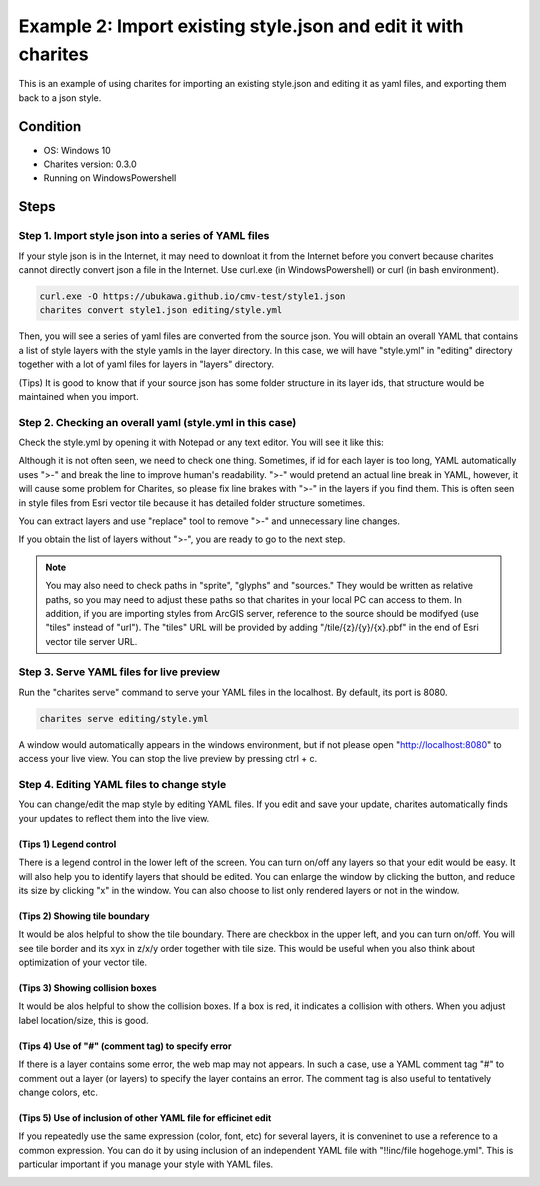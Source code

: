 Example 2: Import existing style.json and edit it with charites
===================================================================
This is an example of using charites for importing an existing style.json and editing it as yaml files, and exporting them back to a json style. 

Condition
------------------------
- OS: Windows 10
- Charites version: 0.3.0
- Running on WindowsPowershell


Steps
-----


Step 1. Import style json into a series of YAML files
^^^^^^^^^^^^^^^^^^^^^^^^^^^^^^^^^^^^^^^^^^^^^^^^^^^^^^^^^^^

If your style json is in the Internet, it may need to downloat it from the Internet before you convert because charites cannot directly convert json a file in the Internet. Use curl.exe (in WindowsPowershell) or curl (in bash environment).

.. code-block:: 

    curl.exe -O https://ubukawa.github.io/cmv-test/style1.json
    charites convert style1.json editing/style.yml

Then, you will see a series of yaml files are converted from the source json. You will obtain an overall YAML that contains a list of style layers with the style yamls in the layer directory.  
In this case, we will have "style.yml" in "editing" directory together with a lot of yaml files for layers in "layers" directory.

.. image:: ./img/example02-001.png
   :scale: 75%
   :align: center

.. image:: ./img/example02-002.png
   :scale: 75%
   :align: center

(Tips) It is good to know that if your source json has some folder structure in its layer ids, that structure would be maintained when you import. 

.. image:: ./img/example02-005.png
   :scale: 75%
   :align: center

.. image:: ./img/example02-003.png
   :scale: 75%
   :align: center

.. image:: ./img/example02-004.png
   :scale: 75%
   :align: center

Step 2. Checking an overall yaml (style.yml in this case)
^^^^^^^^^^^^^^^^^^^^^^^^^^^^^^^^^^^^^^^^^^^^^^^^^^^^^^^^^^^
Check the style.yml by opening it with Notepad or any text editor. You will see it like this:

.. image:: ./img/example02-006.png
   :scale: 75%
   :align: center

Although it is not often seen, we need to check one thing. Sometimes, if id for each layer is too long, YAML automatically uses ">-" and break the line to improve human's readability. ">-" would pretend an actual line break in YAML, however, it will cause some problem for Charites, so please fix line brakes with ">-" in the layers if you find them.
This is often seen in style files from Esri vector tile because it has detailed folder structure sometimes.

.. image:: ./img/example02-007.png
   :scale: 75%
   :align: center

.. image:: ./img/example02-008.png
   :scale: 75%
   :align: center

You can extract layers and use "replace" tool to remove ">-" and unnecessary line changes.

.. image:: ./img/example02-009.png
   :scale: 75%
   :align: center

.. image:: ./img/example02-010.png
   :scale: 75%
   :align: center

If you obtain the list of layers without ">-", you are ready to go to the next step.

.. image:: ./img/example02-011.png
   :scale: 75%
   :align: center

.. note::
   You may also need to check paths in "sprite", "glyphs" and "sources." They would be written as relative paths, so you may need to adjust these paths so that charites in your local PC can access to them. In addition, if you are importing styles from ArcGIS server, reference to the source should be modifyed (use "tiles" instead of "url"). The "tiles" URL will be provided by adding "/tile/{z}/{y}/{x}.pbf" in the end of Esri vector tile server URL.


Step 3. Serve YAML files for live preview
^^^^^^^^^^^^^^^^^^^^^^^^^^^^^^^^^^^^^^^^^^

Run the "charites serve" command to serve your YAML files in the localhost. By default, its port is 8080.

.. code-block:: 

    charites serve editing/style.yml

A window would automatically appears in the windows environment, but if not please open "http://localhost:8080" to access your live view. You can stop the live preview by pressing ctrl + c.

.. image:: ./img/example02-012.png
   :scale: 75%
   :align: center

Step 4. Editing YAML files to change style
^^^^^^^^^^^^^^^^^^^^^^^^^^^^^^^^^^^^^^^^^^^^^
You can change/edit the map style by editing YAML files. If you edit and save your update, charites automatically finds your updates to reflect them into the live view.

.. image:: ./img/example02-016.png
   :scale: 75%
   :align: center

(Tips 1) Legend control
########################
There is a legend control in the lower left of the screen. You can turn on/off any layers so that your edit would be easy. It will also help you to identify layers that should be edited.
You can enlarge the window by clicking the button, and reduce its size by clicking "x" in the window. You can also choose to list only rendered layers or not in the window. 

.. image:: ./img/example02-013.png
   :scale: 75%
   :align: center

(Tips 2) Showing tile boundary
###############################
It would be alos helpful to show the tile boundary. There are checkbox in the upper left, and you can turn on/off. You will see tile border and its xyx in z/x/y order together with tile size. This would be useful when you also think about optimization of your vector tile.

.. image:: ./img/example02-014.png
   :scale: 75%
   :align: center

(Tips 3) Showing collision boxes
#################################
It would be alos helpful to show the collision boxes. If a box is red, it indicates a collision with others. When you adjust label location/size, this is good.

.. image:: ./img/example02-015.png
   :scale: 75%
   :align: center

(Tips 4) Use of "#" (comment tag) to specify error
###################################################
If there is a layer contains some error, the web map may not appears. In such a case, use a YAML comment tag "#" to comment out a layer (or layers) to specify the layer contains an error. The comment tag is also useful to tentatively change colors, etc.

(Tips 5) Use of inclusion of other YAML file for efficinet edit
################################################################
If you repeatedly use the same expression (color, font, etc) for several layers, it is conveninet to use a reference to a common expression. You can do it by using inclusion of  an independent YAML file with "!!inc/file hogehoge.yml". This is particular important if you manage your style with YAML files.

.. image:: ./img/example02-017.png
   :scale: 75%
   :align: center

.. image:: ./img/example02-018.png
   :scale: 75%
   :align: center
